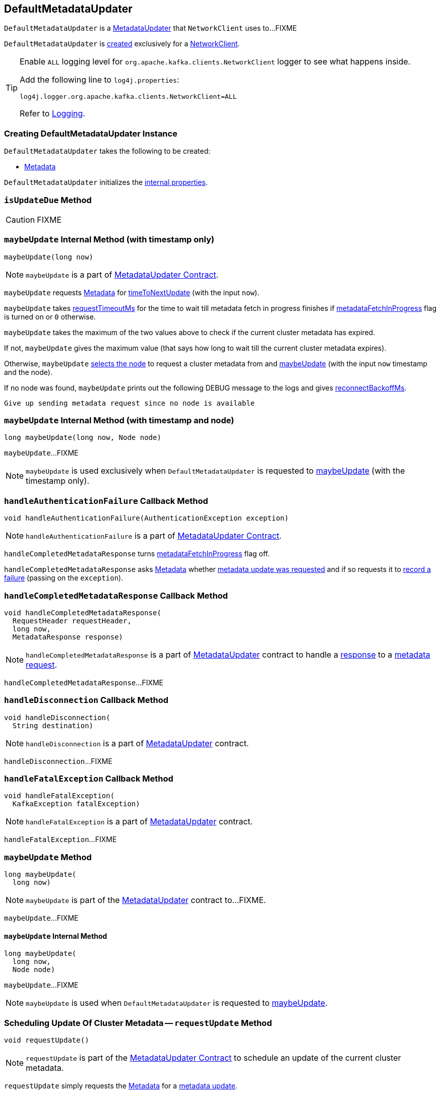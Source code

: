 == [[DefaultMetadataUpdater]] DefaultMetadataUpdater

`DefaultMetadataUpdater` is a link:kafka-clients-MetadataUpdater.adoc[MetadataUpdater] that `NetworkClient` uses to...FIXME

`DefaultMetadataUpdater` is <<creating-instance, created>> exclusively for a <<kafka-clients-NetworkClient.adoc#metadataUpdater, NetworkClient>>.

[[logging]]
[TIP]
====
Enable `ALL` logging level for `org.apache.kafka.clients.NetworkClient` logger to see what happens inside.

Add the following line to `log4j.properties`:

```
log4j.logger.org.apache.kafka.clients.NetworkClient=ALL
```

Refer to link:kafka-logging.adoc[Logging].
====

=== [[creating-instance]] Creating DefaultMetadataUpdater Instance

`DefaultMetadataUpdater` takes the following to be created:

* [[metadata]] link:kafka-clients-Metadata.adoc[Metadata]

`DefaultMetadataUpdater` initializes the <<internal-properties, internal properties>>.

=== [[isUpdateDue]] `isUpdateDue` Method

CAUTION: FIXME

=== [[maybeUpdate-long]] `maybeUpdate` Internal Method (with timestamp only)

[source, java]
----
maybeUpdate(long now)
----

NOTE: `maybeUpdate` is a part of link:kafka-clients-MetadataUpdater.adoc#maybeUpdate[MetadataUpdater Contract].

`maybeUpdate` requests <<metadata, Metadata>> for link:kafka-clients-Metadata.adoc#timeToNextUpdate[timeToNextUpdate] (with the input `now`).

`maybeUpdate` takes link:kafka-clients-NetworkClient.adoc#requestTimeoutMs[requestTimeoutMs] for the time to wait till metadata fetch in progress finishes if <<metadataFetchInProgress, metadataFetchInProgress>> flag is turned on or `0` otherwise.

`maybeUpdate` takes the maximum of the two values above to check if the current cluster metadata has expired.

If not, `maybeUpdate` gives the maximum value (that says how long to wait till the current cluster metadata expires).

Otherwise, `maybeUpdate` <<leastLoadedNode, selects the node>> to request a cluster metadata from and <<maybeUpdate-long-node, maybeUpdate>> (with the input `now` timestamp and the node).

If no node was found, `maybeUpdate` prints out the following DEBUG message to the logs and gives link:kafka-clients-NetworkClient.adoc#reconnectBackoffMs[reconnectBackoffMs].

```
Give up sending metadata request since no node is available
```

=== [[maybeUpdate-long-node]] `maybeUpdate` Internal Method (with timestamp and node)

[source, java]
----
long maybeUpdate(long now, Node node)
----

`maybeUpdate`...FIXME

NOTE: `maybeUpdate` is used exclusively when `DefaultMetadataUpdater` is requested to <<maybeUpdate-long, maybeUpdate>> (with the timestamp only).

=== [[handleAuthenticationFailure]] `handleAuthenticationFailure` Callback Method

[source, java]
----
void handleAuthenticationFailure(AuthenticationException exception)
----

NOTE: `handleAuthenticationFailure` is a part of link:kafka-clients-MetadataUpdater.adoc#handleAuthenticationFailure[MetadataUpdater Contract].

`handleCompletedMetadataResponse` turns link:kafka-clients-NetworkClient.adoc#metadataFetchInProgress[metadataFetchInProgress] flag off.

`handleCompletedMetadataResponse` asks <<metadata, Metadata>> whether link:kafka-clients-Metadata.adoc#updateRequested[metadata update was requested] and if so requests it to link:kafka-clients-Metadata.adoc#failedUpdate[record a failure] (passing on the `exception`).

=== [[handleCompletedMetadataResponse]] `handleCompletedMetadataResponse` Callback Method

[source, java]
----
void handleCompletedMetadataResponse(
  RequestHeader requestHeader,
  long now,
  MetadataResponse response)
----

NOTE: `handleCompletedMetadataResponse` is a part of link:kafka-clients-MetadataUpdater.adoc#handleCompletedMetadataResponse[MetadataUpdater] contract to handle a link:kafka-common-requests-MetadataResponse.adoc[response] to a link:kafka-common-requests-MetadataRequest.adoc[metadata request].

`handleCompletedMetadataResponse`...FIXME

=== [[handleDisconnection]] `handleDisconnection` Callback Method

[source, java]
----
void handleDisconnection(
  String destination)
----

NOTE: `handleDisconnection` is a part of link:kafka-clients-MetadataUpdater.adoc#handleDisconnection[MetadataUpdater] contract.

`handleDisconnection`...FIXME

=== [[handleFatalException]] `handleFatalException` Callback Method

[source, java]
----
void handleFatalException(
  KafkaException fatalException)
----

NOTE: `handleFatalException` is a part of link:kafka-clients-MetadataUpdater.adoc#handleFatalException[MetadataUpdater] contract.

`handleFatalException`...FIXME

=== [[maybeUpdate]] `maybeUpdate` Method

[source, java]
----
long maybeUpdate(
  long now)
----

NOTE: `maybeUpdate` is part of the link:kafka-clients-MetadataUpdater.adoc#maybeUpdate[MetadataUpdater] contract to...FIXME.

`maybeUpdate`...FIXME

==== [[maybeUpdate-internal]] `maybeUpdate` Internal Method

[source, java]
----
long maybeUpdate(
  long now,
  Node node)
----

`maybeUpdate`...FIXME

NOTE: `maybeUpdate` is used when `DefaultMetadataUpdater` is requested to <<maybeUpdate, maybeUpdate>>.

=== [[requestUpdate]] Scheduling Update Of Cluster Metadata -- `requestUpdate` Method

[source, java]
----
void requestUpdate()
----

NOTE: `requestUpdate` is part of the <<kafka-clients-MetadataUpdater.adoc#requestUpdate, MetadataUpdater Contract>> to schedule an update of the current cluster metadata.

`requestUpdate` simply requests the <<metadata, Metadata>> for a <<kafka-clients-Metadata.adoc#requestUpdate, metadata update>>.

=== [[hasFetchInProgress]] `hasFetchInProgress` Internal Method

[source, java]
----
boolean hasFetchInProgress()
----

`hasFetchInProgress`...FIXME

NOTE: `hasFetchInProgress` is used when...FIXME

=== [[isAnyNodeConnecting]] `isAnyNodeConnecting` Internal Method

[source, java]
----
boolean isAnyNodeConnecting()
----

`isAnyNodeConnecting`...FIXME

NOTE: `isAnyNodeConnecting` is used when...FIXME

=== [[internal-properties]] Internal Properties

[cols="30m,70",options="header",width="100%"]
|===
| Name
| Description

| inProgressRequestVersion
a| [[inProgressRequestVersion]] Defined if there is a request in progress, `null` otherwise.

Used in <<hasFetchInProgress, hasFetchInProgress>> and <<handleCompletedMetadataResponse, handleCompletedMetadataResponse>>

Initialized to be `null` when `DefaultMetadataUpdater` is <<creating-instance, created>>

Set to the link:kafka-clients-Metadata.adoc#requestVersion[requestVersion] of the <<metadata, Metadata>> when `DefaultMetadataUpdater` is requested to <<maybeUpdate, maybeUpdate>>

Reset to `null` when `DefaultMetadataUpdater` is requested to:

* <<handleDisconnection, handleDisconnection>>

* <<handleFatalException, handleFatalException>>

* <<handleCompletedMetadataResponse, handleCompletedMetadataResponse>>

| metadataFetchInProgress
a| [[metadataFetchInProgress]] Flag to control whether a cluster metadata update is in progress, i.e. FIXME

* Disabled when `DefaultMetadataUpdater` is <<creating-instance, created>>

* Turned on exclusively when `DefaultMetadataUpdater` does <<maybeUpdate-long-node, maybeUpdate>> (with a timestamp and a broker node)

* Turned off when `DefaultMetadataUpdater` handles <<handleCompletedMetadataResponse, completed metadata response>>, <<handleDisconnection, disconnection>> or <<handleAuthenticationFailure, authentication failure>>

|===
